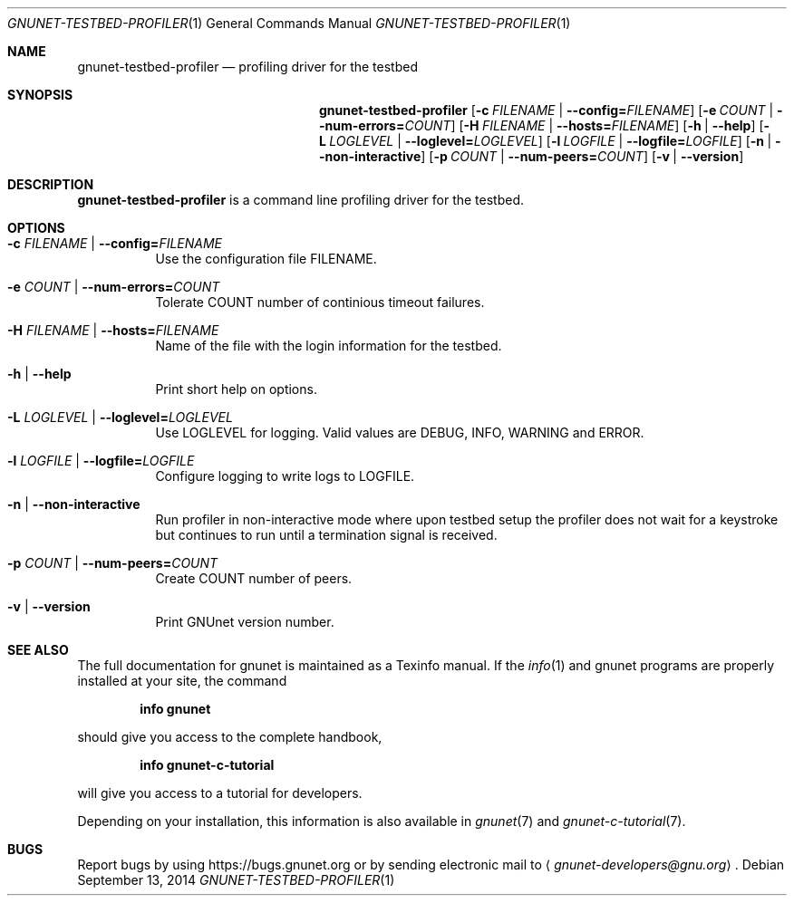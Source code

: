 .Dd September 13, 2014
.Dt GNUNET-TESTBED-PROFILER 1
.Os
.Sh NAME
.Nm gnunet-testbed-profiler
.Nd
profiling driver for the testbed
.Sh SYNOPSIS
.Nm
.Op Fl c Ar FILENAME | Fl \-config= Ns Ar FILENAME
.Op Fl e Ar COUNT | Fl \-num-errors= Ns Ar COUNT
.Op Fl H Ar FILENAME |  Fl \-hosts= Ns Ar FILENAME
.Op Fl h | \-help
.Op Fl L Ar LOGLEVEL | Fl \-loglevel= Ns Ar LOGLEVEL
.Op Fl l Ar LOGFILE |  Fl \-logfile= Ns Ar LOGFILE
.Op Fl n | \-non-interactive
.Op Fl p Ar COUNT | Fl \-num-peers= Ns Ar COUNT
.Op Fl v | \-version
.Sh DESCRIPTION
.Nm
is a command line profiling driver for the testbed.
.Sh OPTIONS
.Bl -tag -width Ds
.It Fl c Ar FILENAME | Fl \-config= Ns Ar FILENAME
Use the configuration file FILENAME.
.It Fl e Ar COUNT | Fl \-num-errors= Ns Ar COUNT
Tolerate COUNT number of continious timeout failures.
.It Fl H Ar FILENAME |  Fl \-hosts= Ns Ar FILENAME
Name of the file with the login information for the testbed.
.It Fl h | \-help
Print short help on options.
.It Fl L Ar LOGLEVEL | Fl \-loglevel= Ns Ar LOGLEVEL
Use LOGLEVEL for logging.
Valid values are DEBUG, INFO, WARNING and ERROR.
.It Fl l Ar LOGFILE |  Fl \-logfile= Ns Ar LOGFILE
Configure logging to write logs to LOGFILE.
.It Fl n | \-non-interactive
Run profiler in non-interactive mode where upon testbed setup the profiler does not wait for a keystroke but continues to run until a termination signal is received.
.It Fl p Ar COUNT | Fl \-num-peers= Ns Ar COUNT
Create COUNT number of peers.
.It Fl v | \-version
Print GNUnet version number.
.El
.Sh SEE ALSO
The full documentation for gnunet is maintained as a Texinfo manual.
If the
.Xr info 1
and gnunet programs are properly installed at your site, the command
.Pp
.Dl info gnunet
.Pp
should give you access to the complete handbook,
.Pp
.Dl info gnunet-c-tutorial
.Pp
will give you access to a tutorial for developers.
.sp
Depending on your installation, this information is also available in
.Xr gnunet 7 and
.Xr gnunet-c-tutorial 7 .
.\".Sh HISTORY
.\".Sh AUTHORS
.Sh BUGS
Report bugs by using
.Lk https://bugs.gnunet.org
or by sending electronic mail to
.Aq Mt gnunet-developers@gnu.org .
